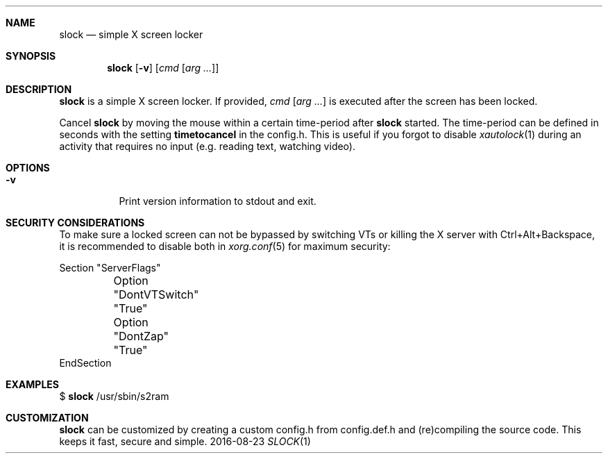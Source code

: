 .Dd 2016-08-23
.Dt SLOCK 1
.Sh NAME
.Nm slock
.Nd simple X screen locker
.Sh SYNOPSIS
.Nm
.Op Fl v
.Op Ar cmd Op Ar arg ...
.Sh DESCRIPTION
.Nm
is a simple X screen locker. If provided,
.Ar cmd Op Ar arg ...
is executed after the screen has been locked.
.Pp
Cancel
.Nm
by moving the mouse within a certain time-period after
.Nm
started. The time-period can be defined in seconds with the setting
.Sy timetocancel
in the config.h. This is useful if you forgot to disable
.Xr xautolock 1
during an activity that requires no input
(e.g. reading text, watching video).
.Sh OPTIONS
.Bl -tag -width Ds
.It Fl v
Print version information to stdout and exit.
.El
.Sh SECURITY CONSIDERATIONS
To make sure a locked screen can not be bypassed by switching VTs
or killing the X server with Ctrl+Alt+Backspace, it is recommended
to disable both in
.Xr xorg.conf 5
for maximum security:
.Bd -literal -offset left
Section "ServerFlags"
	Option "DontVTSwitch" "True"
	Option "DontZap"      "True"
EndSection
.Ed
.Sh EXAMPLES
$
.Nm
/usr/sbin/s2ram
.Sh CUSTOMIZATION
.Nm
can be customized by creating a custom config.h from config.def.h and
(re)compiling the source code. This keeps it fast, secure and simple.
